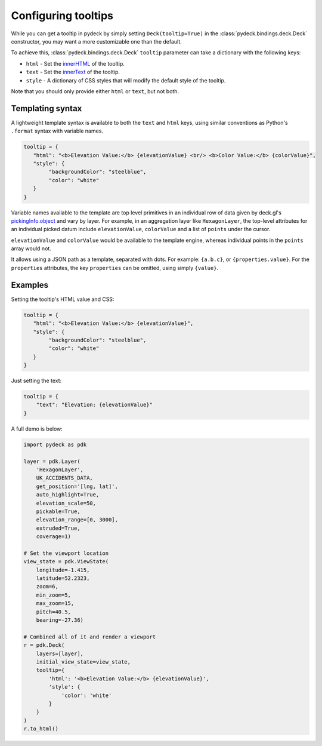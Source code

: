.. _tooltip-overview:

Configuring tooltips
===============================

While you can get a tooltip in pydeck by simply setting ``Deck(tooltip=True)`` in the
:class:`pydeck.bindings.deck.Deck` constructor, you may want a more customizable one than the default.

To achieve this, :class:`pydeck.bindings.deck.Deck` ``tooltip`` parameter can take a dictionary with the following keys:

- ``html`` - Set the innerHTML_ of the tooltip.
- ``text`` - Set the innerText_ of the tooltip.
- ``style`` - A dictionary of CSS styles that will modify the default style of the tooltip.

Note that you should only provide either ``html`` or ``text``, but not both.

Templating syntax
-----------------

A lightweight template syntax is available to both the ``text`` and ``html`` keys,
using similar conventions as Python's ``.format`` syntax with variable names.

.. code-block:: python

   tooltip = {
      "html": "<b>Elevation Value:</b> {elevationValue} <br/> <b>Color Value:</b> {colorValue}",
      "style": {
           "backgroundColor": "steelblue",
           "color": "white"
      }
   }

Variable names available to the template are top level primitives in an individual
row of data given by deck.gl's `pickingInfo.object`_ and vary by layer.
For example, in an aggregation layer like ``HexagonLayer``, the
top-level attributes for an individual picked datum include ``elevationValue``,
``colorValue`` and a list of ``points`` under the cursor.

``elevationValue`` and ``colorValue`` would be available to the template engine,
whereas individual points in the ``points`` array would not.

It allows using a JSON path as a template, separated with dots. For example: ``{a.b.c}``, or ``{properties.value}``.
For the ``properties`` attributes, the key ``properties`` can be omitted, using simply ``{value}``.


Examples
--------

Setting the tooltip's HTML value and CSS:

.. code-block:: python

   tooltip = {
      "html": "<b>Elevation Value:</b> {elevationValue}",
      "style": {
           "backgroundColor": "steelblue",
           "color": "white"
      }
   }

.. image:: https://i.imgur.com/5tcpgYN.png

Just setting the text:

.. code-block:: python

   tooltip = {
       "text": "Elevation: {elevationValue}"
   }

.. image:: https://i.imgur.com/FSkiBVW.png

A full demo is below:

.. code-block:: python

    import pydeck as pdk

    layer = pdk.Layer(
        'HexagonLayer',
        UK_ACCIDENTS_DATA,
        get_position='[lng, lat]',
        auto_highlight=True,
        elevation_scale=50,
        pickable=True,
        elevation_range=[0, 3000],
        extruded=True,
        coverage=1)

    # Set the viewport location
    view_state = pdk.ViewState(
        longitude=-1.415,
        latitude=52.2323,
        zoom=6,
        min_zoom=5,
        max_zoom=15,
        pitch=40.5,
        bearing=-27.36)

    # Combined all of it and render a viewport
    r = pdk.Deck(
        layers=[layer],
        initial_view_state=view_state,
        tooltip={
            'html': '<b>Elevation Value:</b> {elevationValue}',
            'style': {
                'color': 'white'
            }
        }
    )
    r.to_html()

.. _pickingInfo.object:
    https://github.com/visgl/deck.gl/blob/master/docs/developer-guide/interactivity.md#the-pickinginfo-object
.. _innerHTML:
    https://developer.mozilla.org/en-US/docs/Web/API/Element/innerHTML
.. _innerText:
    https://developer.mozilla.org/en-US/docs/Web/API/HTMLElement/innerText
